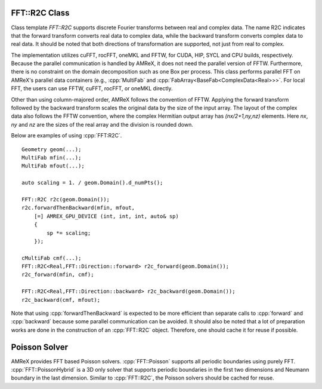 .. role:: cpp(code)
   :language: c++

.. _sec:FFT:r2c:

FFT::R2C Class
==============

Class template `FFT::R2C` supports discrete Fourier transforms between real
and complex data. The name R2C indicates that the forward transform converts
real data to complex data, while the backward transform converts complex
data to real data. It should be noted that both directions of transformation
are supported, not just from real to complex.

The implementation utilizes cuFFT, rocFFT, oneMKL and FFTW, for CUDA, HIP,
SYCL and CPU builds, respectively. Because the parallel communication is
handled by AMReX, it does not need the parallel version of
FFTW. Furthermore, there is no constraint on the domain decomposition such
as one Box per process. This class performs parallel FFT on AMReX's parallel
data containers (e.g., :cpp:`MultiFab` and
:cpp:`FabArray<BaseFab<ComplexData<Real>>>`. For local FFT, the users can
use FFTW, cuFFT, rocFFT, or oneMKL directly.

Other than using column-majored order, AMReX follows the convention of
FFTW. Applying the forward transform followed by the backward transform
scales the original data by the size of the input array. The layout of the
complex data also follows the FFTW convention, where the complex Hermitian
output array has `(nx/2+1,ny,nz)` elements. Here `nx`, `ny` and `nz` are the
sizes of the real array and the division is rounded down.

Below are examples of using :cpp:`FFT:R2C`.

.. highlight:: c++

::

    Geometry geom(...);
    MultiFab mfin(...);
    MultiFab mfout(...);

    auto scaling = 1. / geom.Domain().d_numPts();

    FFT::R2C r2c(geom.Domain());
    r2c.forwardThenBackward(mfin, mfout,
        [=] AMREX_GPU_DEVICE (int, int, int, auto& sp)
        {
            sp *= scaling;
        });

    cMultiFab cmf(...);
    FFT::R2C<Real,FFT::Direction::forward> r2c_forward(geom.Domain());
    r2c_forward(mfin, cmf);

    FFT::R2C<Real,FFT::Direction::backward> r2c_backward(geom.Domain());
    r2c_backward(cmf, mfout);

Note that using :cpp:`forwardThenBackward` is expected to be more efficient
than separate calls to :cpp:`forward` and :cpp:`backward` because some
parallel communication can be avoided. It should also be noted that a lot of
preparation works are done in the construction of an :cpp:`FFT::R2C`
object. Therefore, one should cache it for reuse if possible.


Poisson Solver
==============

AMReX provides FFT based Poisson solvers. :cpp:`FFT::Poisson` supports all
periodic boundaries using purely FFT. :cpp:`FFT::PoissonHybrid` is a 3D only
solver that supports periodic boundaries in the first two dimensions and
Neumann boundary in the last dimension. Similar to :cpp:`FFT::R2C`, the
Poisson solvers should be cached for reuse.
